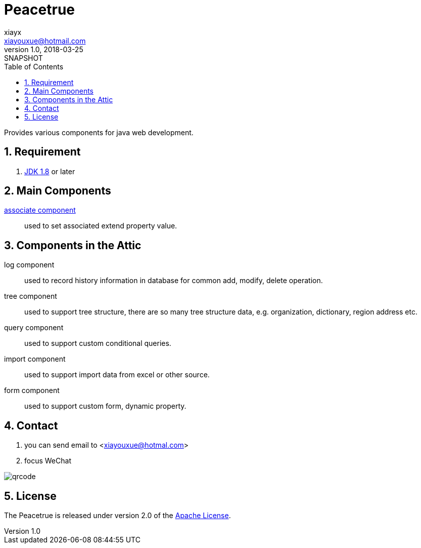 = Peacetrue
xiayx <xiayouxue@hotmail.com>
v1.0, 2018-03-25: SNAPSHOT
:doctype: docbook
:toc: left
:numbered:
:imagesdir: assets/images
:sourcedir: src/main/java
:resourcesdir: src/main/resources
:testsourcedir: src/test/java
:source-highlighter: coderay
:coderay-linenums-mode: inline

Provides various components for java web development.

== Requirement
. http://www.oracle.com/technetwork/java/javase/downloads/index.html[JDK 1.8] or later

== Main Components
https://peacetrue.github.io/peacetrue-associate.html[associate component^]::
used to set associated extend property value.

== Components in the Attic
//https://peacetrue.github.io/peacetrue-log.html[log component^]::
log component::
used to record history information in database for common add, modify, delete operation.

//https://peacetrue.github.io/peacetrue-tree.html[tree component^]::
tree component::
used to support tree structure, there are so many tree structure data, e.g. organization, dictionary, region address etc.

query component::
used to support custom conditional queries.

//https://peacetrue.github.io/peacetrue-import.html[import component^]::
import component::
used to support import data from excel or other source.

form component::
used to support custom form, dynamic property.

== Contact
. you can send email to <xiayouxue@hotmal.com>
. focus WeChat

image::qrcode.jpg[]

== License
The Peacetrue is released under version 2.0 of the http://www.apache.org/licenses/LICENSE-2.0[Apache License].
